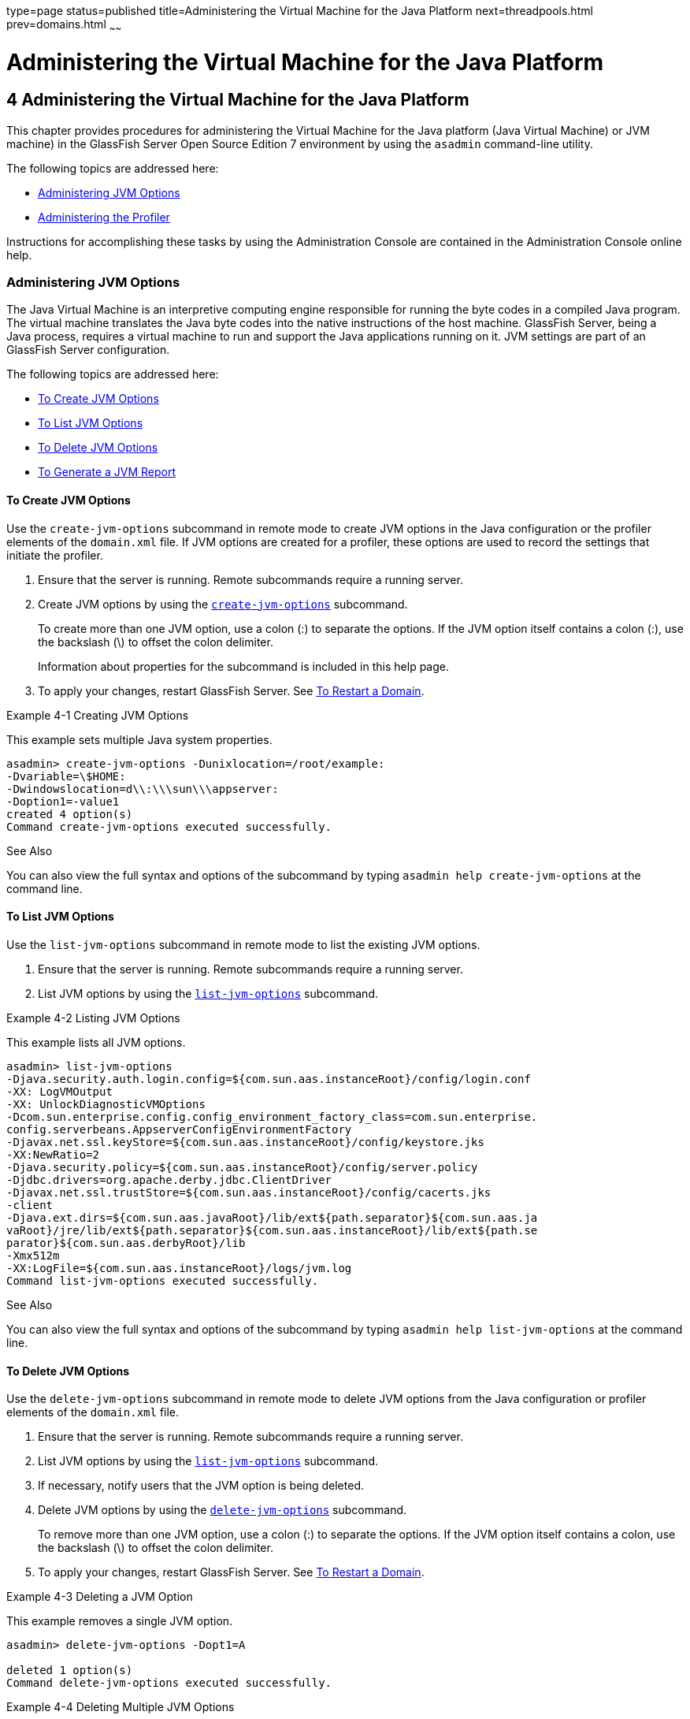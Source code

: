 type=page
status=published
title=Administering the Virtual Machine for the Java Platform
next=threadpools.html
prev=domains.html
~~~~~~

Administering the Virtual Machine for the Java Platform
=======================================================

[[GSADG00007]][[ablwj]]


[[administering-the-virtual-machine-for-the-java-platform]]
4 Administering the Virtual Machine for the Java Platform
---------------------------------------------------------

This chapter provides procedures for administering the Virtual Machine
for the Java platform (Java Virtual Machine) or JVM machine) in the
GlassFish Server Open Source Edition 7 environment by using the
`asadmin` command-line utility.

The following topics are addressed here:

* link:#gepzd[Administering JVM Options]
* link:#ggnde[Administering the Profiler]

Instructions for accomplishing these tasks by using the Administration
Console are contained in the Administration Console online help.

[[gepzd]][[GSADG00544]][[administering-jvm-options]]

Administering JVM Options
~~~~~~~~~~~~~~~~~~~~~~~~~

The Java Virtual Machine is an interpretive computing engine responsible
for running the byte codes in a compiled Java program. The virtual
machine translates the Java byte codes into the native instructions of
the host machine. GlassFish Server, being a Java process, requires a
virtual machine to run and support the Java applications running on it.
JVM settings are part of an GlassFish Server configuration.

The following topics are addressed here:

* link:#ggnes[To Create JVM Options]
* link:#ggnce[To List JVM Options]
* link:#ggnfi[To Delete JVM Options]
* link:#ggnbu[To Generate a JVM Report]

[[ggnes]][[GSADG00359]][[to-create-jvm-options]]

To Create JVM Options
^^^^^^^^^^^^^^^^^^^^^

Use the `create-jvm-options` subcommand in remote mode to create JVM
options in the Java configuration or the profiler elements of the
`domain.xml` file. If JVM options are created for a profiler, these
options are used to record the settings that initiate the profiler.

1. Ensure that the server is running. Remote subcommands require a running server.
2. Create JVM options by using the
link:../reference-manual/create-jvm-options.html#GSRFM00042[`create-jvm-options`] subcommand.
+
To create more than one JVM option, use a colon (:) to separate the
options. If the JVM option itself contains a colon (:), use the
backslash (\) to offset the colon delimiter.
+
Information about properties for the subcommand is included in this help
page.
3. To apply your changes, restart GlassFish Server. See
link:domains.html#ginqj[To Restart a Domain].

[[GSADG00154]][[ghqwm]]
Example 4-1 Creating JVM Options

This example sets multiple Java system properties.

[source]
----
asadmin> create-jvm-options -Dunixlocation=/root/example:
-Dvariable=\$HOME:
-Dwindowslocation=d\\:\\\sun\\\appserver:
-Doption1=-value1
created 4 option(s)
Command create-jvm-options executed successfully.
----

[[GSADG847]]

See Also

You can also view the full syntax and options of the subcommand by
typing `asadmin help create-jvm-options` at the command line.

[[ggnce]][[GSADG00360]][[to-list-jvm-options]]

To List JVM Options
^^^^^^^^^^^^^^^^^^^

Use the `list-jvm-options` subcommand in remote mode to list the
existing JVM options.

1. Ensure that the server is running. Remote subcommands require a running server.
2. List JVM options by using the link:../reference-manual/list-jvm-options.html#GSRFM00180[`list-jvm-options`]
subcommand.

[[GSADG00155]][[ggphx]]
Example 4-2 Listing JVM Options

This example lists all JVM options.

[source]
----
asadmin> list-jvm-options
-Djava.security.auth.login.config=${com.sun.aas.instanceRoot}/config/login.conf
-XX: LogVMOutput
-XX: UnlockDiagnosticVMOptions
-Dcom.sun.enterprise.config.config_environment_factory_class=com.sun.enterprise.
config.serverbeans.AppserverConfigEnvironmentFactory
-Djavax.net.ssl.keyStore=${com.sun.aas.instanceRoot}/config/keystore.jks
-XX:NewRatio=2
-Djava.security.policy=${com.sun.aas.instanceRoot}/config/server.policy
-Djdbc.drivers=org.apache.derby.jdbc.ClientDriver
-Djavax.net.ssl.trustStore=${com.sun.aas.instanceRoot}/config/cacerts.jks
-client
-Djava.ext.dirs=${com.sun.aas.javaRoot}/lib/ext${path.separator}${com.sun.aas.ja
vaRoot}/jre/lib/ext${path.separator}${com.sun.aas.instanceRoot}/lib/ext${path.se
parator}${com.sun.aas.derbyRoot}/lib
-Xmx512m
-XX:LogFile=${com.sun.aas.instanceRoot}/logs/jvm.log
Command list-jvm-options executed successfully.
----

[[GSADG848]]

See Also

You can also view the full syntax and options of the subcommand by
typing `asadmin help list-jvm-options` at the command line.

[[ggnfi]][[GSADG00361]][[to-delete-jvm-options]]

To Delete JVM Options
^^^^^^^^^^^^^^^^^^^^^

Use the `delete-jvm-options` subcommand in remote mode to delete JVM
options from the Java configuration or profiler elements of the
`domain.xml` file.

1. Ensure that the server is running. Remote subcommands require a running server.
2. List JVM options by using the link:../reference-manual/list-jvm-options.html#GSRFM00180[`list-jvm-options`]
subcommand.
3. If necessary, notify users that the JVM option is being deleted.
4. Delete JVM options by using the
link:../reference-manual/delete-jvm-options.html#GSRFM00094[`delete-jvm-options`] subcommand.
+
To remove more than one JVM option, use a colon (:) to separate the
options. If the JVM option itself contains a colon, use the backslash
(\) to offset the colon delimiter.
5. To apply your changes, restart GlassFish Server. See
link:domains.html#ginqj[To Restart a Domain].

[[GSADG00156]][[ggpgz]]
Example 4-3 Deleting a JVM Option

This example removes a single JVM option.

[source]
----
asadmin> delete-jvm-options -Dopt1=A

deleted 1 option(s)
Command delete-jvm-options executed successfully.
----

[[GSADG00157]][[ggpkr]]
Example 4-4 Deleting Multiple JVM Options

This example removes multiple JVM options.

[source]
----
asadmin> delete-jvm-options -Doption1=-value1:-Dvariable=\$HOME
deleted 2 option(s)
Command delete-jvm-options executed successfully.
----

[[GSADG849]]

See Also

You can also view the full syntax and options of the subcommand by
typing `asadmin help delete-jvm-options` at the command line.

[[ggnbu]][[GSADG00362]][[to-generate-a-jvm-report]]

To Generate a JVM Report
^^^^^^^^^^^^^^^^^^^^^^^^

Use the `generate-jvm-report` subcommand in remote mode to generate a
JVM report showing the threads (dump of a stack trace), classes, memory,
and loggers for a specified instance, including the domain
administration server (DAS). You can generate the following types of
reports: summary (default), class, thread, log.

1. Ensure that the server is running. Remote subcommands require a running server.
2. Generate the report by using the
link:../reference-manual/generate-jvm-report.html#GSRFM00138[`generate-jvm-report`] subcommand.

[[GSADG00158]][[ghhkr]]
Example 4-5 Generating a JVM Report

This example displays summary information about the threads, classes,
and memory.

[source]
----
asadmin> generate-jvm-report --type summary
Operating System Information:
Name of the Operating System: Windows XP
Binary Architecture name of the Operating System: x86, Version: 5.1
Number of processors available on the Operating System: 2
System load on the available processors for the last minute: NOT_AVAILABLE.
(Sum of running and queued runnable entities per minute).
.
,
.
user.home = C:\Documents and Settings\Jennifer
user.language = en
user.name = Jennifer
user.timezone = America/New_York
user.variant =
variable = \$HOME
web.home = C:\Preview\v3_Preview_release\distributions\web\target\
glassfish\modules\web
Command generate-jvm-report executed successfully.
----

[[GSADG850]]

See Also

You can also view the full syntax and options of the subcommand by
typing `asadmin help generate-jvm-report` at the command line.

[[ggnde]][[GSADG00545]][[administering-the-profiler]]

Administering the Profiler
~~~~~~~~~~~~~~~~~~~~~~~~~~

A profiler generates information used to analyze server performance.

The following topics are addressed here:

* link:#ggneb[To Create a Profiler]
* link:#ggnem[To Delete a Profiler]

[[ggneb]][[GSADG00363]][[to-create-a-profiler]]

To Create a Profiler
^^^^^^^^^^^^^^^^^^^^

A server instance is tied to a particular profiler by the profiler
element in the Java configuration. If JVM options are created for a
profiler, the options are used to record the settings needed to activate
a particular profiler. Use the `create-profiler` subcommand in remote
mode to create the profiler element in the Java configuration.

Only one profiler can exist. If a profiler already exists, you receive
an error message that directs you to delete the existing profiler before
creating a new one.

1. Ensure that the server is running. Remote subcommands require a running server.
2. Create a profiler by using the link:../reference-manual/create-profiler.html#GSRFM00050[`create-profiler`]
subcommand.
+
Information about properties for the subcommand is included in this help
page.
3. To apply your changes, restart GlassFish Server.
+
See link:domains.html#ginqj[To Restart a Domain].

[[GSADG00159]][[ggpla]]
Example 4-6 Creating a Profiler

This example creates a profiler named `sample_profiler`.

[source]
----
asadmin> create-profiler --classpath=/home/appserver/ --nativelibrarypath=/u/home/lib
--enabled=false --property=defaultuser=admin:password=adminadmin sample_profiler
Command create-profiler executed successfully.
----

[[GSADG851]]

See Also

You can also view the full syntax and options of the subcommand by
typing `asadmin help create-profiler` at the command line.

[[ggnem]][[GSADG00365]][[to-delete-a-profiler]]

To Delete a Profiler
^^^^^^^^^^^^^^^^^^^^

Use the `delete-profiler` subcommand in remote mode to delete the
profiler element from the Java configuration. You can then create a new
profiler.

1. Ensure that the server is running. Remote subcommands require a running server.
2. Delete the profiler by using the link:../reference-manual/delete-profiler.html#GSRFM00102[`delete-profiler`]
subcommand.
3. To apply your changes, restart GlassFish Server.
+
See link:domains.html#ginqj[To Restart a Domain].

[[GSADG00161]][[ggpkc]]
Example 4-7 Deleting a Profiler

This example deletes the profiler named `sample_profiler`.

[source]
----
asadmin> delete-profiler sample_profiler
Command delete-profiler executed successfully.
----

[[GSADG852]]

See Also

You can also view the full syntax and options of the subcommand by
typing `asadmin help delete-profiler` at the command line.



